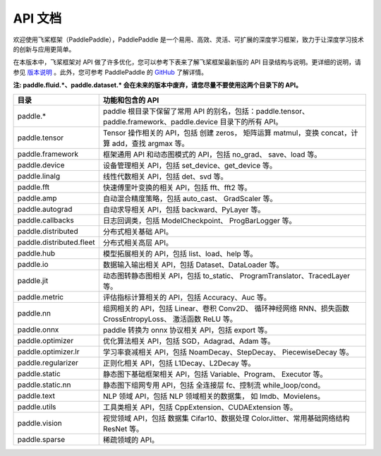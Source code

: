 ==================
API 文档
==================

欢迎使用飞桨框架（PaddlePaddle），PaddlePaddle 是一个易用、高效、灵活、可扩展的深度学习框架，致力于让深度学习技术的创新与应用更简单。

在本版本中，飞桨框架对 API 做了许多优化，您可以参考下表来了解飞桨框架最新版的 API 目录结构与说明。更详细的说明，请参见 `版本说明 <../release_note_cn.html>`_ 。此外，您可参考 PaddlePaddle 的 `GitHub <https://github.com/PaddlePaddle/Paddle>`_ 了解详情。

**注: paddle.fluid.\*、paddle.dataset.\* 会在未来的版本中废弃，请您尽量不要使用这两个目录下的 API。**

+--------------------------+----------------------------------------------------------+
|           目录           |                     功能和包含的 API                     |
+==========================+==========================================================+
| paddle.\*                | paddle                                                   |
|                          | 根目录下保留了常用 API 的别名，包括：paddle.tensor、     |
|                          | paddle.framework、paddle.device 目录下的所有 API。       |
+--------------------------+----------------------------------------------------------+
| paddle.tensor            | Tensor 操作相关的 API，包括 创建 zeros，                 |
|                          | 矩阵运算 matmul，变换 concat，计算 add，查找 argmax 等。 |
+--------------------------+----------------------------------------------------------+
| paddle.framework         | 框架通用 API 和动态图模式的 API，包括 no_grad、          |
|                          | save、load 等。                                          |
+--------------------------+----------------------------------------------------------+
| paddle.device            | 设备管理相关 API，包括 set_device、get_device 等。       |
+--------------------------+----------------------------------------------------------+
| paddle.linalg            | 线性代数相关 API，包括 det、svd 等。                     |
+--------------------------+----------------------------------------------------------+
| paddle.fft               | 快速傅里叶变换的相关 API，包括 fft、fft2 等。            |
+--------------------------+----------------------------------------------------------+
| paddle.amp               | 自动混合精度策略，包括 auto_cast、                       |
|                          | GradScaler 等。                                          |
+--------------------------+----------------------------------------------------------+
| paddle.autograd          | 自动求导相关 API，包括 backward、PyLayer 等。            |
+--------------------------+----------------------------------------------------------+
| paddle.callbacks         | 日志回调类，包括 ModelCheckpoint、                       |
|                          | ProgBarLogger 等。                                       |
+--------------------------+----------------------------------------------------------+
| paddle.distributed       | 分布式相关基础 API。                                     |
+--------------------------+----------------------------------------------------------+
| paddle.distributed.fleet | 分布式相关高层 API。                                     |
+--------------------------+----------------------------------------------------------+
| paddle.hub               | 模型拓展相关的 API，包括 list、load、help 等。           |
+--------------------------+----------------------------------------------------------+
| paddle.io                | 数据输入输出相关 API，包括 Dataset、DataLoader 等。      |
+--------------------------+----------------------------------------------------------+
| paddle.jit               | 动态图转静态图相关 API，包括 to_static、                 |
|                          | ProgramTranslator、TracedLayer 等。                      |
+--------------------------+----------------------------------------------------------+
| paddle.metric            | 评估指标计算相关的 API，包括 Accuracy、Auc 等。          |
+--------------------------+----------------------------------------------------------+
| paddle.nn                | 组网相关的 API，包括 Linear、卷积 Conv2D、               |
|                          | 循环神经网络 RNN、损失函数 CrossEntropyLoss、            |
|                          | 激活函数 ReLU 等。                                       |
+--------------------------+----------------------------------------------------------+
| paddle.onnx              | paddle 转换为 onnx 协议相关 API，包括 export 等。        |
+--------------------------+----------------------------------------------------------+
| paddle.optimizer         | 优化算法相关 API，包括 SGD，Adagrad、Adam 等。           |
+--------------------------+----------------------------------------------------------+
| paddle.optimizer.lr      | 学习率衰减相关 API，包括 NoamDecay、StepDecay、          |
|                          | PiecewiseDecay 等。                                      |
+--------------------------+----------------------------------------------------------+
| paddle.regularizer       | 正则化相关 API，包括 L1Decay、L2Decay 等。               |
+--------------------------+----------------------------------------------------------+
| paddle.static            | 静态图下基础框架相关 API，包括 Variable、Program、       |
|                          | Executor 等。                                            |
+--------------------------+----------------------------------------------------------+
| paddle.static.nn         | 静态图下组网专用 API，包括 全连接层 fc、控制流           |
|                          | while_loop/cond。                                        |
+--------------------------+----------------------------------------------------------+
| paddle.text              | NLP 领域 API，包括 NLP 领域相关的数据集，                |
|                          | 如 Imdb、Movielens。                                     |
+--------------------------+----------------------------------------------------------+
| paddle.utils             | 工具类相关 API，包括 CppExtension、CUDAExtension 等。    |
+--------------------------+----------------------------------------------------------+
| paddle.vision            | 视觉领域 API，包括 数据集 Cifar10、数据处理              |
|                          | ColorJitter、常用基础网络结构 ResNet 等。                |
+--------------------------+----------------------------------------------------------+
| paddle.sparse            | 稀疏领域的 API。                                         |
+--------------------------+----------------------------------------------------------+
